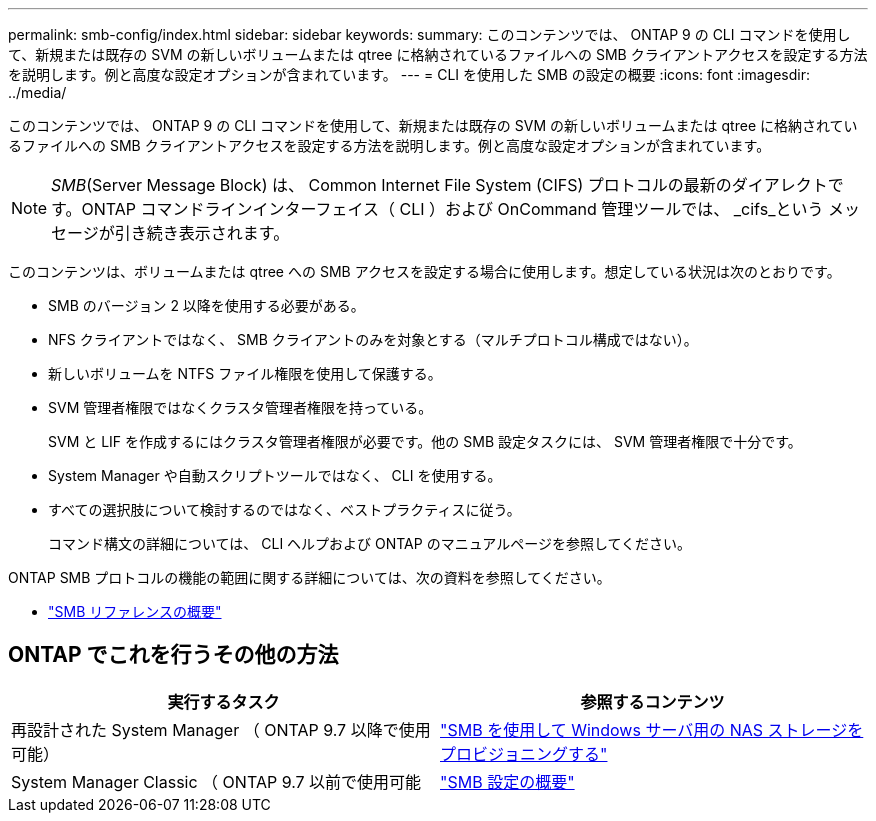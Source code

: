 ---
permalink: smb-config/index.html 
sidebar: sidebar 
keywords:  
summary: このコンテンツでは、 ONTAP 9 の CLI コマンドを使用して、新規または既存の SVM の新しいボリュームまたは qtree に格納されているファイルへの SMB クライアントアクセスを設定する方法を説明します。例と高度な設定オプションが含まれています。 
---
= CLI を使用した SMB の設定の概要
:icons: font
:imagesdir: ../media/


[role="lead"]
このコンテンツでは、 ONTAP 9 の CLI コマンドを使用して、新規または既存の SVM の新しいボリュームまたは qtree に格納されているファイルへの SMB クライアントアクセスを設定する方法を説明します。例と高度な設定オプションが含まれています。

[NOTE]
====
_SMB_(Server Message Block) は、 Common Internet File System (CIFS) プロトコルの最新のダイアレクトです。ONTAP コマンドラインインターフェイス（ CLI ）および OnCommand 管理ツールでは、 _cifs_という メッセージが引き続き表示されます。

====
このコンテンツは、ボリュームまたは qtree への SMB アクセスを設定する場合に使用します。想定している状況は次のとおりです。

* SMB のバージョン 2 以降を使用する必要がある。
* NFS クライアントではなく、 SMB クライアントのみを対象とする（マルチプロトコル構成ではない）。
* 新しいボリュームを NTFS ファイル権限を使用して保護する。
* SVM 管理者権限ではなくクラスタ管理者権限を持っている。
+
SVM と LIF を作成するにはクラスタ管理者権限が必要です。他の SMB 設定タスクには、 SVM 管理者権限で十分です。

* System Manager や自動スクリプトツールではなく、 CLI を使用する。
* すべての選択肢について検討するのではなく、ベストプラクティスに従う。
+
コマンド構文の詳細については、 CLI ヘルプおよび ONTAP のマニュアルページを参照してください。



ONTAP SMB プロトコルの機能の範囲に関する詳細については、次の資料を参照してください。

* link:../smb-admin/index.html["SMB リファレンスの概要"]




== ONTAP でこれを行うその他の方法

[cols="2"]
|===
| 実行するタスク | 参照するコンテンツ 


| 再設計された System Manager （ ONTAP 9.7 以降で使用可能） | link:../task_nas_provision_windows_smb.html["SMB を使用して Windows サーバ用の NAS ストレージをプロビジョニングする"] 


| System Manager Classic （ ONTAP 9.7 以前で使用可能 | link:https://docs.netapp.com/us-en/ontap-sm-classic/smb-config/index.html["SMB 設定の概要"^] 
|===